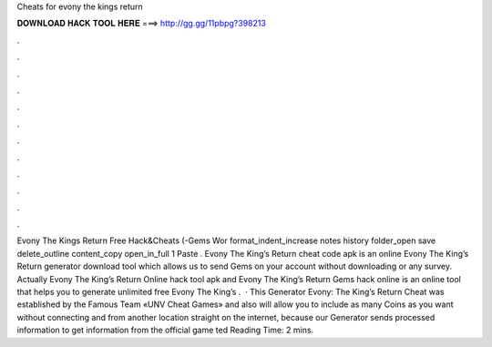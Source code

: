 Cheats for evony the kings return

𝐃𝐎𝐖𝐍𝐋𝐎𝐀𝐃 𝐇𝐀𝐂𝐊 𝐓𝐎𝐎𝐋 𝐇𝐄𝐑𝐄 ===> http://gg.gg/11pbpg?398213

.

.

.

.

.

.

.

.

.

.

.

.

Evony The Kings Return Free Hack&Cheats (-Gems Wor format_indent_increase notes history folder_open save delete_outline content_copy open_in_full 1 Paste . Evony The King’s Return cheat code apk is an online Evony The King’s Return generator download tool which allows us to send Gems on your account without downloading or any survey. Actually Evony The King’s Return Online hack tool apk and Evony The King’s Return Gems hack online is an online tool that helps you to generate unlimited free Evony The King’s .  · This Generator Evony: The King’s Return Cheat was established by the Famous Team «UNV Cheat Games» and also will allow you to include as many Coins as you want without connecting and from another location straight on the internet, because our Generator sends processed information to get information from the official game ted Reading Time: 2 mins.